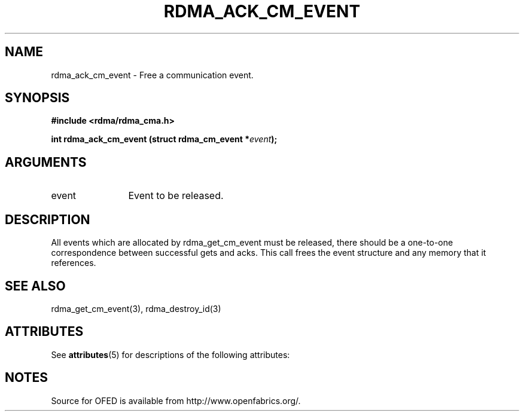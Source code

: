 '\" t
.\"
.\" Modified for Solaris to to add the Solaris stability classification,
.\" and to add a note about source availability.
.\" 
.TH "RDMA_ACK_CM_EVENT" 3 "2007-05-15" "librdmacm" "Librdmacm Programmer's Manual" librdmacm
.SH NAME
rdma_ack_cm_event \- Free a communication event.
.SH SYNOPSIS
.B "#include <rdma/rdma_cma.h>"
.P
.B "int" rdma_ack_cm_event
.BI "(struct rdma_cm_event *" event ");"
.SH ARGUMENTS
.IP "event" 12
Event to be released.
.SH "DESCRIPTION"
All events which are allocated by rdma_get_cm_event must be released,
there should be a one-to-one correspondence between successful gets
and acks.  This call frees the event structure and any memory that it
references.
.SH "SEE ALSO"
rdma_get_cm_event(3), rdma_destroy_id(3)
.\" Begin Sun update
.SH ATTRIBUTES
See
.BR attributes (5)
for descriptions of the following attributes:
.sp
.TS
box;
cbp-1 | cbp-1
l | l .
ATTRIBUTE TYPE	ATTRIBUTE VALUE
_
Availability	network/open-fabrics
_
Interface Stability	Volatile
.TE 
.PP
.SH NOTES
Source for OFED is available from http://www.openfabrics.org/.
.\" End Sun update
